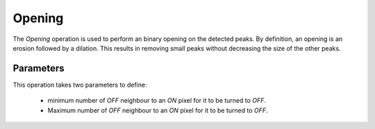 
.. _opening:

Opening
=======

The *Opening* operation is used to perform an binary opening on the detected 
peaks. 
By definition, an opening is an erosion followed by a dilation. 
This results in removing small peaks without decreasing the size of the other 
peaks. 

Parameters
----------

This operation takes two parameters to define:

  * minimum number of *OFF* neighbour to an *ON* pixel for it to be turned to 
    *OFF*.
  * Maximum number of *OFF* neighbour to an *ON* pixel for it to be turned to 
    *OFF*.